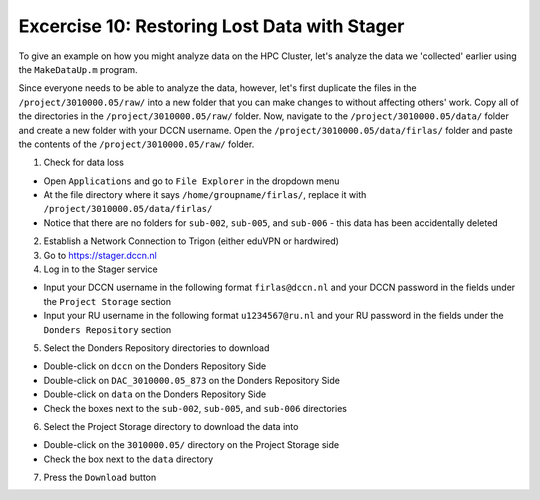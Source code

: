 Excercise 10: Restoring Lost Data with Stager
************

To give an example on how you might analyze data on the HPC Cluster, let's analyze the data we 'collected' earlier using the ``MakeDataUp.m`` program. 

Since everyone needs to be able to analyze the data, however, let's first duplicate the files in the ``/project/3010000.05/raw/`` into a new folder that you can make changes to without affecting others' work. 
Copy all of the directories in the ``/project/3010000.05/raw/`` folder. 
Now, navigate to the ``/project/3010000.05/data/`` folder and create a new folder with your DCCN username. 
Open the ``/project/3010000.05/data/firlas/`` folder and paste the contents of the ``/project/3010000.05/raw/`` folder.


1. Check for data loss

* Open ``Applications`` and go to ``File Explorer`` in the dropdown menu
* At the file directory where it says ``/home/groupname/firlas/``, replace it with ``/project/3010000.05/data/firlas/``
* Notice that there are no folders for ``sub-002``, ``sub-005``, and ``sub-006`` - this data has been accidentally deleted

2. Establish a Network Connection to Trigon (either eduVPN or hardwired)

3. Go to https://stager.dccn.nl

4. Log in to the Stager service

* Input your DCCN username in the following format ``firlas@dccn.nl`` and your DCCN password in the fields under the ``Project Storage`` section
* Input your RU username in the following format ``u1234567@ru.nl`` and your RU password in the fields under the ``Donders Repository`` section

5. Select the Donders Repository directories to download

* Double-click on ``dccn`` on the Donders Repository Side
* Double-click on ``DAC_3010000.05_873`` on the Donders Repository Side
* Double-click on ``data`` on the Donders Repository Side
* Check the boxes next to the ``sub-002``, ``sub-005``, and ``sub-006`` directories

6. Select the Project Storage directory to download the data into

* Double-click on the ``3010000.05/`` directory on the Project Storage side 
* Check the box next to the ``data`` directory

7. Press the ``Download`` button